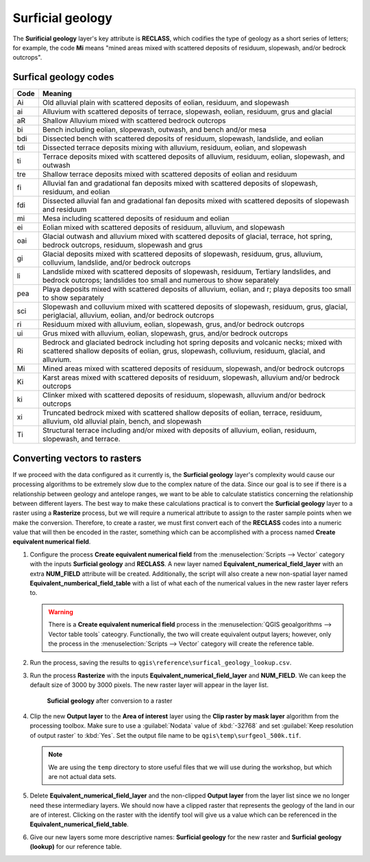 Surficial geology
=================

The **Surificial geology** layer's key attribute is **RECLASS**, which codifies the type of geology as a short series of letters; for example, the code **Mi** means "mined areas mixed with scattered deposits of residuum, slopewash, and/or bedrock outcrops". 

Surfical geology codes
----------------------

==== =======
Code Meaning
==== =======
Ai   Old alluvial plain with scattered deposits of eolian, residuum, and slopewash
ai   Alluvium with scattered deposits of terrace, slopewash, eolian, residuum, grus and glacial
aR   Shallow Alluvium mixed with scattered bedrock outcrops
bi   Bench including eolian, slopewash, outwash, and bench and/or mesa
bdi  Dissected bench with scattered deposits of residuum, slopewash, landslide, and eolian
tdi  Dissected terrace deposits mixing with alluvium, residuum, eolian, and slopewash
ti   Terrace deposits mixed with scattered deposits of alluvium, residuum, eolian, slopewash, and outwash
tre  Shallow terrace deposits mixed with scattered deposits of eolian and residuum
fi   Alluvial fan and gradational fan deposits mixed with scattered deposits of slopewash, residuum, and eolian
fdi  Dissected alluvial fan and gradational fan deposits mixed with scattered deposits of slopewash and residuum
mi   Mesa including scattered deposits of residuum and eolian
ei   Eolian mixed with scattered deposits of residuum, alluvium, and slopewash
oai  Glacial outwash and alluvium mixed with scattered deposits of glacial, terrace, hot spring, bedrock outcrops, residuum, slopewash and grus
gi   Glacial deposits mixed with scattered deposits of slopewash, residuum, grus, alluvium, colluvium, landslide, and/or bedrock outcrops
li   Landslide mixed with scattered deposits of slopewash, residuum, Tertiary landslides, and bedrock outcrops; landslides too small and numerous to show separately
pea  Playa deposits mixed with scattered deposits of alluvium, eolian, and r; playa deposits too small to show separately
sci  Slopewash and colluvium mixed with scattered deposits of slopewash, residuum, grus, glacial, periglacial, alluvium, eolian, and/or bedrock outcrops
ri   Residuum mixed with alluvium, eolian, slopewash, grus, and/or bedrock outcrops
ui   Grus mixed with alluvium, eolian, slopewash, grus, and/or bedrock outcrops
Ri   Bedrock and glaciated bedrock including hot spring deposits and volcanic necks; mixed with scattered shallow deposits of eolian, grus, slopewash, colluvium, residuum, glacial, and alluvium.
Mi   Mined areas mixed with scattered deposits of residuum, slopewash, and/or bedrock outcrops
Ki   Karst areas mixed with scattered deposits of residuum, slopewash, alluvium and/or bedrock outcrops
ki   Clinker mixed with scattered deposits of residuum, slopewash, alluvium and/or bedrock outcrops
xi   Truncated bedrock mixed with scattered shallow deposits of eolian, terrace, residuum, alluvium, old alluvial plain, bench, and slopewash
Ti   Structural terrace including and/or mixed with deposits of alluvium, eolian, residuum, slopewash, and terrace. 
==== =======

Converting vectors to rasters
-----------------------------

If we proceed with the data configured as it currently is, the **Surficial geology** layer's complexity would cause our processing algorithms to be extremely slow due to the complex nature of the data. Since our goal is to see if there is a relationship between geology and antelope ranges, we want to be able to calculate statistics concerning the relationship between different layers. The best way to make these calculations practical is to convert the **Surficial geology** layer to a raster using a **Rasterize** process, but we will require a numerical attribute to assign to the raster sample points when we make the conversion. Therefore, to create a raster, we must first convert each of the **RECLASS** codes into a numeric value that will then be encoded in the raster, something which can be accomplished with a process named **Create equivalent numerical field**.

#. Configure the process **Create equivalent numerical field** from the :menuselection:`Scripts --> Vector` category with the inputs **Surficial geology** and **RECLASS**. A new layer named **Equivalent_numerical_field_layer** with an extra **NUM_FIELD** attribute will be created. Additionally, the script will also create a new non-spatial layer named **Equivalent_numberical_field_table** with a list of what each of the numerical values in the new raster layer refers to.

   .. warning:: There is a **Create equivalent numerical field** process in the :menuselection:`QGIS geoalgorithms --> Vector table tools` cateogry. Functionally, the two will create equivalent output layers; however, only the process in the :menuselection:`Scripts --> Vector` category will create the reference table.

#. Run the process, saving the results to ``qgis\reference\surfical_geology_lookup.csv``.

#. Run the process **Rasterize** with the inputs **Equivalent_numerical_field_layer** and **NUM_FIELD**. We can keep the default size of 3000 by 3000 pixels. The new raster layer will appear in the layer list.

   .. figure:: images/rasterised_layer.png

      **Suficial geology** after conversion to a raster

#. Clip the new **Output layer** to the **Area of interest** layer using the **Clip raster by mask layer** algorithm from the processing toolbox. Make sure to use a :guilabel:`Nodata` value of :kbd:`-32768` and set :guilabel:`Keep resolution of output raster` to :kbd:`Yes`. Set the output file name to be ``qgis\temp\surfgeol_500k.tif``.

   .. note:: We are using the ``temp`` directory to store useful files that we will use during the workshop, but which are not actual data sets.

#. Delete **Equivalent_numerical_field_layer** and the non-clipped **Output layer** from the layer list since we no longer need these intermediary layers. We should now have a clipped raster that represents the geology of the land in our are of interest. Clicking on the raster with the identify tool will give us a value which can be referenced in the **Equivalent_numerical_field_table**. 

#. Give our new layers some more descriptive names: **Surficial geology** for the new raster and **Surficial geology (lookup)** for our reference table.
